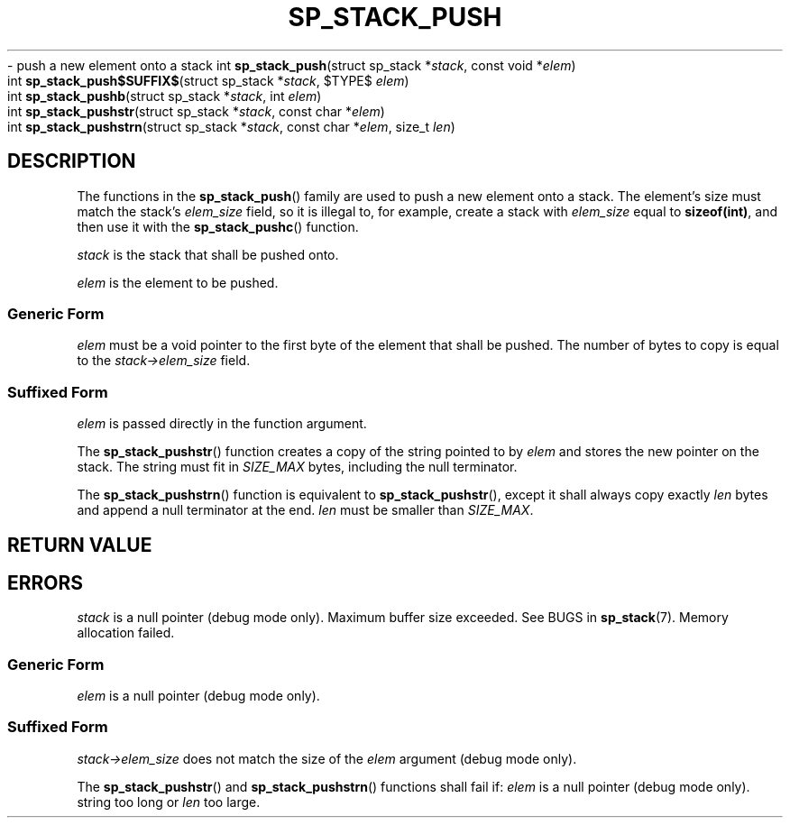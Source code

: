 .\"M stack
.TH SP_STACK_PUSH 3 DATE "libstaple-VERSION"
.\"NAME b str strn
\- push a new element onto a stack
.\". MAN_SYNOPSIS_BEGIN
int
.BR sp_stack_push "(struct sp_stack"
.RI * stack ,
const void
.RI * elem )
.\"SS{
.br
int
.BR sp_stack_push$SUFFIX$ "(struct sp_stack
.RI * stack ,
$TYPE$
.IR elem )
.\"SS}
.br
int
.BR sp_stack_pushb "(struct sp_stack"
.RI * stack ,
int
.IR elem )
.br
int
.BR sp_stack_pushstr "(struct sp_stack"
.RI * stack ,
const char
.RI * elem )
.br
int
.BR sp_stack_pushstrn "(struct sp_stack"
.RI * stack ,
const char
.RI * elem ,
size_t
.IR len )
.\". MAN_SYNOPSIS_END
.SH DESCRIPTION
The functions in the
.BR sp_stack_push ()
family are used to push a new element onto a stack. The element's size must
match the stack's
.I elem_size
field, so it is illegal to, for example, create a stack with
.I elem_size
equal to
.BR sizeof(int) ,
and then use it with the
.BR sp_stack_pushc ()
function.
.P
.I stack
is the stack that shall be pushed onto.
.P
.I
elem
is the element to be pushed.
.SS Generic Form
.I elem
must be a void pointer to the first byte of the element that shall be pushed.
The number of bytes to copy is equal to the
.IR stack->elem_size
field.
.SS Suffixed Form
.I elem
is passed directly in the function argument.
.P
The
.BR sp_stack_pushstr ()
function creates a copy of the string pointed to by
.I elem
and stores the new pointer on the stack. The string must fit in
.I SIZE_MAX
bytes, including the null terminator.
.P
The
.BR sp_stack_pushstrn ()
function is equivalent to
.BR sp_stack_pushstr (),
except it shall always copy exactly
.I len
bytes and append a null terminator at the end.
.I len
must be smaller than
.IR SIZE_MAX .
.SH RETURN VALUE
.\". MAN_RETVAL_0_OR_CODE_FAMILY sp_stack_push
.SH ERRORS
.\". MAN_SHALL_FAIL_IF_FAMILY sp_stack_push
.\". MAN_ERRCODE SP_EINVAL
.I stack
is a null pointer (debug mode only).
.\". MAN_ERRCODE SP_ERANGE
Maximum buffer size exceeded. See BUGS in
.BR sp_stack (7).
.\". MAN_ERRCODE SP_ENOMEM
Memory allocation failed.
.SS Generic Form
.\". MAN_SHALL_FAIL_IF sp_stack_push
.\". MAN_ERRCODE SP_EINVAL
.I elem
is a null pointer (debug mode only).
.SS Suffixed Form
.\". MAN_SHALL_FAIL_IF_SUFFIXED sp_stack_push
.\". MAN_ERRCODE SP_EILLEGAL
.IR stack->elem_size
does not match the size of the
.I elem
argument (debug mode only).
.P
The
.BR sp_stack_pushstr ()
and
.BR sp_stack_pushstrn ()
functions shall fail if:
.\". MAN_ERRCODE SP_EINVAL
.I elem
is a null pointer (debug mode only).
.\". MAN_ERRCODE SP_ERANGE
string too long or
.I len
too large.
.\". MAN_CONFORMING_TO
